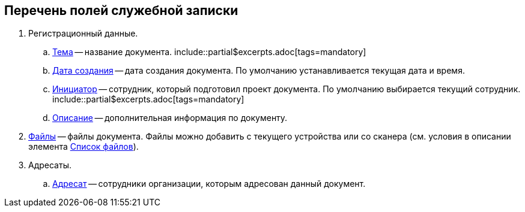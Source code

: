 
== Перечень полей служебной записки

. Регистрационный данные.
[loweralpha]
.. xref:SimpleFields.adoc[Тема] -- название документа. include::partial$excerpts.adoc[tags=mandatory]
.. xref:DateTime.adoc[Дата создания] -- дата создания документа. По умолчанию устанавливается текущая дата и время.
.. xref:StaffDirectoryItems.adoc[Инициатор] -- сотрудник, который подготовил проект документа. По умолчанию выбирается текущий сотрудник. include::partial$excerpts.adoc[tags=mandatory]
.. xref:Text.adoc[Описание] -- дополнительная информация по документу.
. xref:Files.adoc[Файлы] -- файлы документа. Файлы можно добавить с текущего устройства или со сканера (см. условия в описании элемента xref:Files.adoc#fromScanner[Список файлов]).
. Адресаты.
[loweralpha]
.. xref:StaffDirectoryItems.adoc[Адресат] -- сотрудники организации, которым адресован данный документ.
